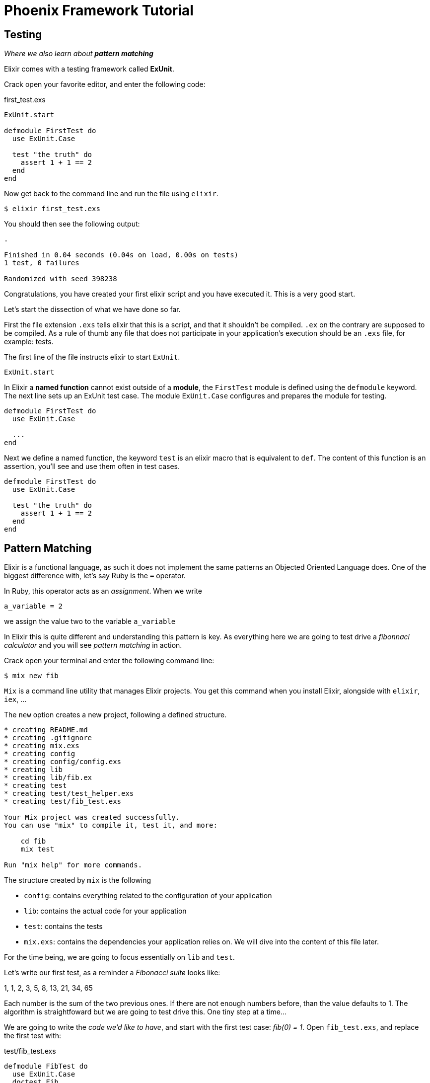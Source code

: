 = Phoenix Framework Tutorial
:source-highlighter: pygments
:pygments-style: colorful

== Testing

_Where we also learn about_ _**pattern matching**_

Elixir comes with a testing framework called **ExUnit**.

Crack open your favorite editor, and enter the following code:

[[first_test.exs]]
[source, elixir]
.first_test.exs
----
ExUnit.start

defmodule FirstTest do
  use ExUnit.Case

  test "the truth" do
    assert 1 + 1 == 2
  end
end
----

Now get back to the command line and run the file using `elixir`.

[source, bash]
----
$ elixir first_test.exs
----

You should then see the following output:

----
.

Finished in 0.04 seconds (0.04s on load, 0.00s on tests)
1 test, 0 failures

Randomized with seed 398238
----

Congratulations, you have created your first elixir script and you have
executed it. This is a very good start.

Let's start the dissection of what we have done so far.

First the file extension `.exs` tells elixir that this is a script, and that it
shouldn't be compiled. `.ex` on the contrary are supposed to be compiled. As a
rule of thumb any file that does not participate in your application's
execution should be an `.exs` file, for example: tests.

The first line of the file instructs elixir to start `ExUnit`.

[source, elixir]
----
ExUnit.start
----

In Elixir a **named function** cannot exist outside of a **module**, the
`FirstTest` module is defined using the `defmodule` keyword.
The next line sets up an ExUnit test case. The module `ExUnit.Case` configures
and prepares the module for testing.


[source, elixir]
----
defmodule FirstTest do
  use ExUnit.Case

  ...
end
----

Next we define a named function, the keyword `test` is an elixir macro that is
equivalent to `def`. The content of this function is an assertion, you'll see
and use them often in test cases.

[source, elixir]
----
defmodule FirstTest do
  use ExUnit.Case

  test "the truth" do
    assert 1 + 1 == 2
  end
end
----

== Pattern Matching

Elixir is a functional language, as such it does not implement the same
patterns an Objected Oriented Language does. One of the biggest difference
with, let's say Ruby is the `=` operator.

In Ruby, this operator acts as an _assignment_. When we write

----
a_variable = 2
----

we assign the value two to the variable `a_variable`

In Elixir this is quite different and understanding this pattern is key. As
everything here we are going to test drive a _fibonnaci calculator_ and you
will see _pattern matching_ in action.

Crack open your terminal and enter the following command line:

----
$ mix new fib
----

`Mix` is a command line utility that manages Elixir projects. You get this
command when you install Elixir, alongside with `elixir`, `iex`, ...

The `new` option creates a new project, following a defined structure. 

// TODO: Explain the structure created by Mix

----
* creating README.md
* creating .gitignore
* creating mix.exs
* creating config
* creating config/config.exs
* creating lib
* creating lib/fib.ex
* creating test
* creating test/test_helper.exs
* creating test/fib_test.exs

Your Mix project was created successfully.
You can use "mix" to compile it, test it, and more:

    cd fib
    mix test

Run "mix help" for more commands.
----

The structure created by `mix` is the following

* `config`: contains everything related to the configuration of your
  application
* `lib`: contains the actual code for your application
* `test`: contains the tests
* `mix.exs`: contains the dependencies your application relies on. We
  will dive into the content of this file later.

For the time being, we are going to focus essentially on `lib` and `test`.

Let's write our first test, as a reminder a _Fibonacci suite_ looks like:

1, 1, 2, 3, 5, 8, 13, 21, 34, 65

Each number is the sum of the two previous ones. If there are not enough
numbers before, than the value defaults to 1. The algorithm is straightfoward
but we are going to test drive this. One tiny step at a time...

We are going to write the _code we'd like to have_, and start with the first
test case: _fib(0) = 1_. Open `fib_test.exs`, and replace the first test with:

[source, elixir]
.test/fib_test.exs
----
defmodule FibTest do
  use ExUnit.Case
  doctest Fib

  test "fib(0) = 1" do
    assert Fib.of(0) == 1
  end
end
----

Now on the command line enter:

----
$ mix test
----

`Mix` starts your tiny test suite and makes the first assertion, of course it
fails.

----
Compiling 1 file (.ex)
Generated fib app
** (CompileError) test/fib_test.exs:3: module Fib is not loaded and could not be found
    (ex_unit) expanding macro: ExUnit.DocTest.doctest/1
    test/fib_test.exs:3: FibTest (module)
    (elixir) lib/code.ex:363: Code.require_file/2
    (elixir) lib/kernel/parallel_require.ex:56: anonymous fn/2 in Kernel.ParallelRequire.spawn_requires/5
----

The reason why it fails, and the compiler complains as the module `Fib` cannot
be found. Create a file named `lib/fib.ex` and enter the following code to
create the module `Fib`.

[source, elixir]
.lib/fib.ex
----
defmodule Fib do
end
----
 
Test again, this time the compiler complains for another reason, it can't find
the function `Fib.of/1`. The `/1` means *arity 1*, said otherwise a function
that accepts one argument. In other programming language you would probably
create a function or a method this way:

.lib/fib.ex
----
def of(x) do
end
----

And you would put all the logic in this method. You could do that also in
Elixir, but that would be forgetting about one key feature Elixir has: *pattern
matching*.

In most languages, the operator `=` means assign the value on the right to the
variable on the left. In Elixir it's quite different. Let's see that in action:

Crack open `iex` and type the following instructions:

----
$ iex
Erlang/OTP 18 [erts-7.3] [source] [64-bit] [smp:8:8] [async-threads:10] [hipe] [kernel-poll:false] [dtrace]

Interactive Elixir (1.3.0) - press Ctrl+C to exit (type h() ENTER for help)
iex(1)> a = 1
1
iex(2)> 1 = a
1
iex(3)> a = 2
2
iex(4)> 1 = a
** (MatchError) no match of right hand side value: 2

iex(4)>
----

We start by "assigning" the value `1` to the variable `a` but then we do
something weird, we try to "assign" `a` to `1`: you would never do that in
another language. And that's exactly the point I wanted to make the `=`
operator is *not* and assignment operator, it's a pattern matching one.

The code written line 2 actually reads like this: *are 1 and similar?*. `a`
being initialised with the value `1` the answer is yes.

Line 3 we are saying are `a` and `2` similar, the answer is yes as `a` is a
variable. Elixir accepts this match and initialises `a` with the value `2`.

Line 4 we are asking the same question as in line 2, but `a` contains the value
`2` this time. So Elixir complains, and he is right, `1` and `2` are not the
same: *the pattern matching failed*.

Pattern matching is a concept that is key to understand with Elixir, more on
this topic later.

Back to our small application. enter the following lines in `lib/fib.ex`:

[source, elixir]
.lib/fib.ex
----
def of(0) do
  1
end
----

We are defining the function `of/1` and we expect the passed argument to
*match* the value `0`.


Run the tests again, and watch them pass.

----
1 test, 0 failures
----

Next steps now, _fib(1) = 1_

Write the following test:


[source, elixir]
.test/fib_test.exs
----
test "fib(1) = 1" do
  assert Fib.of(1) == 1
end
----

Run the tests, Elixir gives you a hint:

----
.

  1) test fib(1) = 1 (FibTest)
     test/fib_test.exs:9
     ** (FunctionClauseError) no function clause matching in Fib.of/1
     stacktrace:
       (fib) lib/fib.ex:2: Fib.of(1)
       test/fib_test.exs:10: (test)



Finished in 0.03 seconds
2 tests, 1 failure
----

It cannot find a function `of/1` that has a clause that matches with the passed
argument `1`. Let's fix that. For that you need to know that it is allowed in
Elixir to have the same named function with different matching clauses.

[source, elixir]
.lib/fib.ex
----
def of(1) do
  1
end
----

Run the tests again and watch them pass. Next step _fib(2) = 2_. Here is the test:

[source, elixir]
.test/fib_test.exs
----
test "fib(2) = 2" do
  assert Fib.of(2) == 2
end
----

This test fails as there is no function `of/1` that takes an argument that
matches with `2`. Let's fix that and this time generalise the implementation

----
  1) test fib(2) = 2 (FibTest)
     test/fib_test.exs:13
     ** (FunctionClauseError) no function clause matching in Fib.of/1
     stacktrace:
       (fib) lib/fib.ex:2: Fib.of(2)
       test/fib_test.exs:14: (test)

..

Finished in 0.04 seconds
3 tests, 1 failure
----

The fix is done by adding the following function:

[source, elixir]
.lib/fib.ex
----
def of(x) do
  of(x-1) + of(x-2)
end
----

Let's make a pause and look at pattern matching again, when we write
`Fib.of(2)`. The function that matches is the one called `of(x)`. This function
calls `of(x-1)` and `of(x-2)`. In our case: `of(1)` and `of(0)` that match
their respective functions.

*Note*: The order your write the functions in Elixir is important as pattern
matching will execute the first function that matches. For example, take the
function `of(x)` and put it in the first position. Execute the tests and...

----
warning: this clause cannot match because a previous clause at line 2 always matches
  lib/fib.ex:5

warning: this clause cannot match because a previous clause at line 2 always matches
  lib/fib.ex:9
----

...you fell in an infinite loop. The only way to get out of this is to press
'<ctrl>+c' twice.

We know that we are done with this implementation, but in TDD (Test Driven
Development), if we are not sure, these is always another test to be written:

[source, elixir]
.test/fib_test.exs
----
test "fib(11) = 144" do
  assert Fib.of(11) == 144
end
----

Run the tests and see them pass. Yes! We're done.

// vim: set syntax=asciidoc tw=79:
